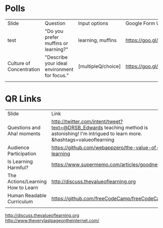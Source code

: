 * Polls
| Slide                    | Question                                     | Input options      | Google Form URL                        | Associated Google Spreadsheet URL                                                                       |
| test                     | "Do you prefer muffins or learning?"         | learning, muffins  | https://goo.gl/forms/leE8fYUa0M1yLGxb2 | https://docs.google.com/spreadsheets/d/1tdxUHeLVq4ogVDVULLe3mB8FuJuiHsvy6Xxca7c3CbU/edit?usp=sharing    |
| Culture of Concentration | "Describe your ideal environment for focus." | [multipleQ/choice] | https://goo.gl/forms/Td2CKC2Xfpp5g1q13 | https://docs.google.com/spreadsheets/d/1HhE2PKJsp0268IR5Sg41Dbxcv3BCZ_cYoccfNXZ4mIQ/edit#gid=1613966334 |
|                          |                                              |                    |                                        |                                                                                                         |

* QR Links
| Slide                             | Link                                                                                                                                      | Shorthand             |
| Questions and Aha! moments        | http://twitter.com/intent/tweet?text=@DRSB_Edwards teaching method is astonishing! I'm intrigued to learn more. &hashtags=valueoflearning | http://bit.ly/2lrLPTx |
| Audience Participation            | https://github.com/webappzero/the-value-of-learning                                                                                       |                       |
| Is Learning Harmful?              | https://www.supermemo.com/articles/goodness.htm                                                                                           |                       |
| The Actions/Learning How to Learn | http://discuss.thevalueoflearning.org                                                                                                     |                       |
| Human Readable Curriculum         | https://github.com/freeCodeCamp/freeCodeCamp                                                                                              |                       |
|                                   |                                                                                                                                           |                       |
# | Culture of Concentration   | https://goo.gl/forms/Td2CKC2Xfpp5g1q13                                                                                                    |                       |

http://discuss.thevalueoflearning.org
http://www.theverylastpageontheinternet.com/



